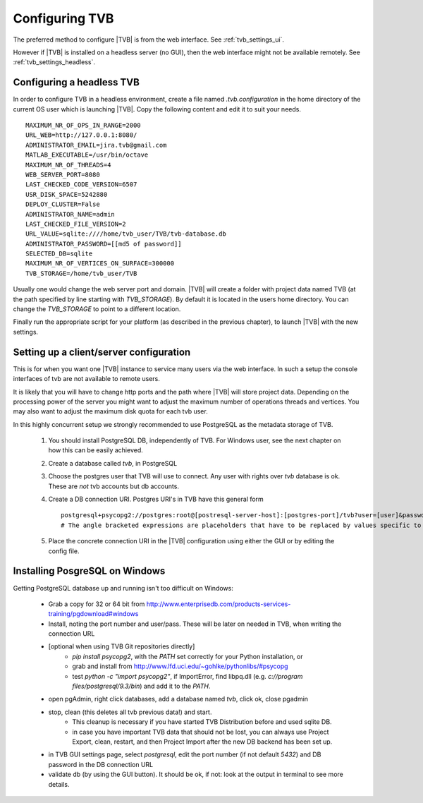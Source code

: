 
.. _configuring_TVB:

Configuring TVB
===============

The preferred method to configure |TVB| is from the web interface. See :ref:`tvb_settings_ui`.

However if |TVB| is installed on a headless server (no GUI), then the web interface might not be available remotely.
See :ref:`tvb_settings_headless`.


.. _tvb_settings_headless:

Configuring a headless TVB
--------------------------

In order to configure TVB in a headless environment, create a file named `.tvb.configuration` in the home directory
of the current OS user which is launching |TVB|.
Copy the following content and edit it to suit your needs. ::

    MAXIMUM_NR_OF_OPS_IN_RANGE=2000
    URL_WEB=http://127.0.0.1:8080/
    ADMINISTRATOR_EMAIL=jira.tvb@gmail.com
    MATLAB_EXECUTABLE=/usr/bin/octave
    MAXIMUM_NR_OF_THREADS=4
    WEB_SERVER_PORT=8080
    LAST_CHECKED_CODE_VERSION=6507
    USR_DISK_SPACE=5242880
    DEPLOY_CLUSTER=False
    ADMINISTRATOR_NAME=admin
    LAST_CHECKED_FILE_VERSION=2
    URL_VALUE=sqlite:////home/tvb_user/TVB/tvb-database.db
    ADMINISTRATOR_PASSWORD=[[md5 of password]]
    SELECTED_DB=sqlite
    MAXIMUM_NR_OF_VERTICES_ON_SURFACE=300000
    TVB_STORAGE=/home/tvb_user/TVB

Usually one would change the web server port and domain.
|TVB| will create a folder with project data named TVB (at the path specified by line starting with `TVB_STORAGE`).
By default it is located in the users home directory.
You can change the `TVB_STORAGE` to point to a different location.

Finally run the appropriate script for your platform (as described in the previous chapter), to launch |TVB| with the new settings.


Setting up a client/server configuration
----------------------------------------

This is for when you want one |TVB| instance to service many users via the web interface.
In such a setup the console interfaces of tvb are not available to remote users.

It is likely that you will have to change http ports and the path where |TVB| will store project data.
Depending on the processing power of the server you might want to adjust the maximum number of operations threads and vertices.
You may also want to adjust the maximum disk quota for each tvb user.

In this highly concurrent setup we strongly recommended to use PostgreSQL as the metadata storage of TVB.

    1. You should install PostgreSQL DB, independently of TVB. For Windows user, see the next chapter on how this can be easily achieved.
    2. Create a database called `tvb`, in PostgreSQL
    3. Choose the postgres user that TVB will use to connect. Any user with rights over `tvb` database is ok.
       These are *not* tvb accounts but db accounts.
    4. Create a DB connection URI. Postgres URI's in TVB have this general form ::

        postgresql+psycopg2://postgres:root@[postresql-server-host]:[postgres-port]/tvb?user=[user]&password=[postgres-pwd]
        # The angle bracketed expressions are placeholders that have to be replaced by values specific to your machine.

    5. Place the concrete connection URI in the |TVB| configuration using either the GUI or by editing the config file.


Installing PosgreSQL on Windows
-------------------------------

Getting PostgreSQL database up and running isn't too difficult on Windows:

    - Grab a copy for 32 or 64 bit from http://www.enterprisedb.com/products-services-training/pgdownload#windows
    - Install, noting the port number and user/pass. These will be later on needed in TVB, when writing the connection URL
    - [optional when using TVB Git repositories directly]
        * `pip install psycopg2`, with the `PATH` set correctly for your Python installation, or
        * grab and install from http://www.lfd.uci.edu/~gohlke/pythonlibs/#psycopg
        * test `python -c "import psycopg2"`, if ImportError, find libpq.dll (e.g. `c://program files/postgresql/9.3/bin`) and add it to the `PATH`.
    - open pgAdmin, right click databases, add a database named `tvb`, click ok, close pgadmin
    - stop, clean (this deletes all tvb previous data!) and start.
        * This cleanup is necessary if you have started TVB Distribution before and used sqlite DB.
        * in case you have important TVB data that should not be lost, you can always use Project Export, clean, restart, and then Project Import after the new DB backend has been set up.
    - in TVB GUI settings page, select `postgresql`, edit the port number (if not default `5432`) and DB password in the DB connection URL
    - validate db (by using the GUI button). It should be ok, if not: look at the output in terminal to see more details.


